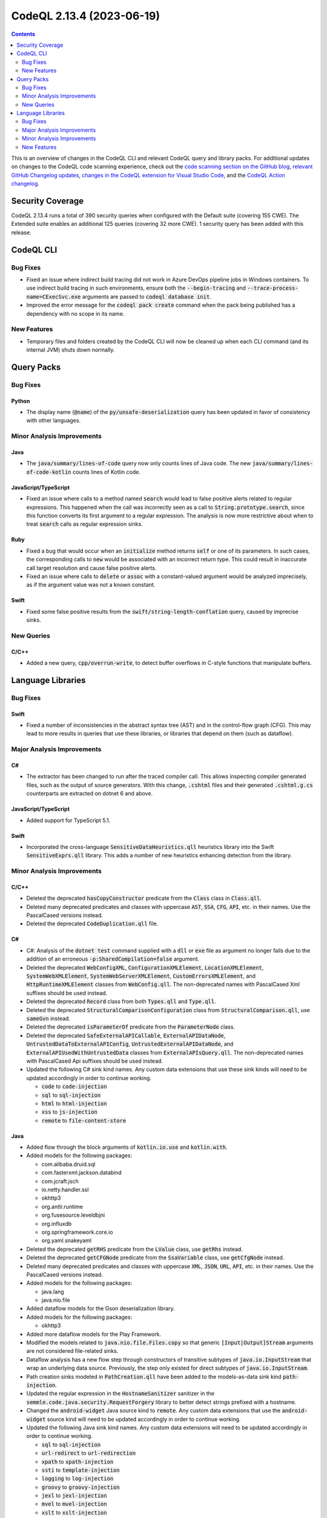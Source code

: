 .. _codeql-cli-2.13.4:

==========================
CodeQL 2.13.4 (2023-06-19)
==========================

.. contents:: Contents
   :depth: 2
   :local:
   :backlinks: none

This is an overview of changes in the CodeQL CLI and relevant CodeQL query and library packs. For additional updates on changes to the CodeQL code scanning experience, check out the `code scanning section on the GitHub blog <https://github.blog/tag/code-scanning/>`__, `relevant GitHub Changelog updates <https://github.blog/changelog/label/code-scanning/>`__, `changes in the CodeQL extension for Visual Studio Code <https://marketplace.visualstudio.com/items/GitHub.vscode-codeql/changelog>`__, and the `CodeQL Action changelog <https://github.com/github/codeql-action/blob/main/CHANGELOG.md>`__.

Security Coverage
-----------------

CodeQL 2.13.4 runs a total of 390 security queries when configured with the Default suite (covering 155 CWE). The Extended suite enables an additional 125 queries (covering 32 more CWE). 1 security query has been added with this release.

CodeQL CLI
----------

Bug Fixes
~~~~~~~~~

*   Fixed an issue where indirect build tracing did not work in Azure DevOps pipeline jobs in Windows containers. To use indirect build tracing in such environments, ensure both the :code:`--begin-tracing` and
    :code:`--trace-process-name=CExecSvc.exe` arguments are passed to
    :code:`codeql database init`.
*   Improved the error message for the :code:`codeql pack create` command when the pack being published has a dependency with no scope in its name.

New Features
~~~~~~~~~~~~

*   Temporary files and folders created by the CodeQL CLI will now be cleaned up when each CLI command (and its internal JVM) shuts down normally.

Query Packs
-----------

Bug Fixes
~~~~~~~~~

Python
""""""

*   The display name (:code:`@name`) of the :code:`py/unsafe-deserialization` query has been updated in favor of consistency with other languages.

Minor Analysis Improvements
~~~~~~~~~~~~~~~~~~~~~~~~~~~

Java
""""

*   The :code:`java/summary/lines-of-code` query now only counts lines of Java code. The new :code:`java/summary/lines-of-code-kotlin` counts lines of Kotlin code.

JavaScript/TypeScript
"""""""""""""""""""""

*   Fixed an issue where calls to a method named :code:`search` would lead to false positive alerts related to regular expressions.
    This happened when the call was incorrectly seen as a call to :code:`String.prototype.search`, since this function converts its first argument to a regular expression. The analysis is now more restrictive about when to treat :code:`search` calls as regular expression sinks.

Ruby
""""

*   Fixed a bug that would occur when an :code:`initialize` method returns :code:`self` or one of its parameters.
    In such cases, the corresponding calls to :code:`new` would be associated with an incorrect return type.
    This could result in inaccurate call target resolution and cause false positive alerts.
*   Fixed an issue where calls to :code:`delete` or :code:`assoc` with a constant-valued argument would be analyzed imprecisely,
    as if the argument value was not a known constant.

Swift
"""""

*   Fixed some false positive results from the :code:`swift/string-length-conflation` query, caused by imprecise sinks.

New Queries
~~~~~~~~~~~

C/C++
"""""

*   Added a new query, :code:`cpp/overrun-write`, to detect buffer overflows in C-style functions that manipulate buffers.

Language Libraries
------------------

Bug Fixes
~~~~~~~~~

Swift
"""""

*   Fixed a number of inconsistencies in the abstract syntax tree (AST) and in the control-flow graph (CFG). This may lead to more results in queries that use these libraries, or libraries that depend on them (such as dataflow).

Major Analysis Improvements
~~~~~~~~~~~~~~~~~~~~~~~~~~~

C#
""

*   The extractor has been changed to run after the traced compiler call. This allows inspecting compiler generated files, such as the output of source generators. With this change, :code:`.cshtml` files and their generated :code:`.cshtml.g.cs` counterparts are extracted on dotnet 6 and above.

JavaScript/TypeScript
"""""""""""""""""""""

*   Added support for TypeScript 5.1.

Swift
"""""

*   Incorporated the cross-language :code:`SensitiveDataHeuristics.qll` heuristics library into the Swift :code:`SensitiveExprs.qll` library. This adds a number of new heuristics enhancing detection from the library.

Minor Analysis Improvements
~~~~~~~~~~~~~~~~~~~~~~~~~~~

C/C++
"""""

*   Deleted the deprecated :code:`hasCopyConstructor` predicate from the :code:`Class` class in :code:`Class.qll`.
*   Deleted many deprecated predicates and classes with uppercase :code:`AST`, :code:`SSA`, :code:`CFG`, :code:`API`, etc. in their names. Use the PascalCased versions instead.
*   Deleted the deprecated :code:`CodeDuplication.qll` file.

C#
""

*   C#: Analysis of the :code:`dotnet test` command supplied with a :code:`dll` or :code:`exe` file as argument no longer fails due to the addition of an erroneous :code:`-p:SharedCompilation=false` argument.
*   Deleted the deprecated :code:`WebConfigXML`, :code:`ConfigurationXMLElement`, :code:`LocationXMLElement`, :code:`SystemWebXMLElement`, :code:`SystemWebServerXMLElement`, :code:`CustomErrorsXMLElement`, and :code:`HttpRuntimeXMLElement` classes from :code:`WebConfig.qll`. The non-deprecated names with PascalCased Xml suffixes should be used instead.
*   Deleted the deprecated :code:`Record` class from both :code:`Types.qll` and :code:`Type.qll`.
*   Deleted the deprecated :code:`StructuralComparisonConfiguration` class from :code:`StructuralComparison.qll`, use :code:`sameGvn` instead.
*   Deleted the deprecated :code:`isParameterOf` predicate from the :code:`ParameterNode` class.
*   Deleted the deprecated :code:`SafeExternalAPICallable`, :code:`ExternalAPIDataNode`, :code:`UntrustedDataToExternalAPIConfig`, :code:`UntrustedExternalAPIDataNode`, and :code:`ExternalAPIUsedWithUntrustedData` classes from :code:`ExternalAPIsQuery.qll`. The non-deprecated names with PascalCased Api suffixes should be used instead.
*   Updated the following C# sink kind names. Any custom data extensions that use these sink kinds will need to be updated accordingly in order to continue working.

    *   :code:`code` to :code:`code-injection`
    *   :code:`sql` to :code:`sql-injection`
    *   :code:`html` to :code:`html-injection`
    *   :code:`xss` to :code:`js-injection`
    *   :code:`remote` to :code:`file-content-store`

Java
""""

*   Added flow through the block arguments of :code:`kotlin.io.use` and :code:`kotlin.with`.
    
*   Added models for the following packages:

    *   com.alibaba.druid.sql
    *   com.fasterxml.jackson.databind
    *   com.jcraft.jsch
    *   io.netty.handler.ssl
    *   okhttp3
    *   org.antlr.runtime
    *   org.fusesource.leveldbjni
    *   org.influxdb
    *   org.springframework.core.io
    *   org.yaml.snakeyaml
    
*   Deleted the deprecated :code:`getRHS` predicate from the :code:`LValue` class, use :code:`getRhs` instead.
    
*   Deleted the deprecated :code:`getCFGNode` predicate from the :code:`SsaVariable` class, use :code:`getCfgNode` instead.
    
*   Deleted many deprecated predicates and classes with uppercase :code:`XML`, :code:`JSON`, :code:`URL`, :code:`API`, etc. in their names. Use the PascalCased versions instead.
    
*   Added models for the following packages:

    *   java.lang
    *   java.nio.file
    
*   Added dataflow models for the Gson deserialization library.
    
*   Added models for the following packages:

    *   okhttp3
    
*   Added more dataflow models for the Play Framework.
    
*   Modified the models related to :code:`java.nio.file.Files.copy` so that generic :code:`[Input|Output]Stream` arguments are not considered file-related sinks.
    
*   Dataflow analysis has a new flow step through constructors of transitive subtypes of :code:`java.io.InputStream` that wrap an underlying data source. Previously, the step only existed for direct subtypes of :code:`java.io.InputStream`.
    
*   Path creation sinks modeled in :code:`PathCreation.qll` have been added to the models-as-data sink kind :code:`path-injection`.
    
*   Updated the regular expression in the :code:`HostnameSanitizer` sanitizer in the :code:`semmle.code.java.security.RequestForgery` library to better detect strings prefixed with a hostname.
    
*   Changed the :code:`android-widget` Java source kind to :code:`remote`. Any custom data extensions that use the :code:`android-widget` source kind will need to be updated accordingly in order to continue working.
    
*   Updated the following Java sink kind names. Any custom data extensions will need to be updated accordingly in order to continue working.

    *   :code:`sql` to :code:`sql-injection`
    *   :code:`url-redirect` to :code:`url-redirection`
    *   :code:`xpath` to :code:`xpath-injection`
    *   :code:`ssti` to :code:`template-injection`
    *   :code:`logging` to :code:`log-injection`
    *   :code:`groovy` to :code:`groovy-injection`
    *   :code:`jexl` to :code:`jexl-injection`
    *   :code:`mvel` to :code:`mvel-injection`
    *   :code:`xslt` to :code:`xslt-injection`
    *   :code:`ldap` to :code:`ldap-injection`
    *   :code:`pending-intent-sent` to :code:`pending-intents`
    *   :code:`intent-start` to :code:`intent-redirection`
    *   :code:`set-hostname-verifier` to :code:`hostname-verification`
    *   :code:`header-splitting` to :code:`response-splitting`
    *   :code:`xss` to :code:`html-injection` and :code:`js-injection`
    *   :code:`write-file` to :code:`file-system-store`
    *   :code:`create-file` and :code:`read-file` to :code:`path-injection`
    *   :code:`open-url` and :code:`jdbc-url` to :code:`request-forgery`

JavaScript/TypeScript
"""""""""""""""""""""

*   Deleted many deprecated predicates and classes with uppercase :code:`XML`, :code:`JSON`, :code:`URL`, :code:`API`, etc. in their names. Use the PascalCased versions instead.
*   Deleted the deprecated :code:`localTaintStep` predicate from :code:`DataFlow.qll`.
*   Deleted the deprecated :code:`stringStep`, and :code:`localTaintStep` predicates from :code:`TaintTracking.qll`.
*   Deleted many modules that started with a lowercase letter. Use the versions that start with an uppercase letter instead.
*   Deleted the deprecated :code:`HtmlInjectionConfiguration` and :code:`JQueryHtmlOrSelectorInjectionConfiguration` classes from :code:`DomBasedXssQuery.qll`, use :code:`Configuration` instead.
*   Deleted the deprecated :code:`DefiningIdentifier` class and the :code:`Definitions.qll` file it was in. Use :code:`SsaDefinition` instead.
*   Deleted the deprecated :code:`definitionReaches`, :code:`localDefinitionReaches`, :code:`getAPseudoDefinitionInput`, :code:`nextDefAfter`, and :code:`localDefinitionOverwrites` predicates from :code:`DefUse.qll`.
*   Updated the following JavaScript sink kind names. Any custom data extensions that use these sink kinds will need to be updated accordingly in order to continue working.

    *   :code:`command-line-injection` to :code:`command-injection`
    *   :code:`credentials[kind]` to :code:`credentials-kind`
    
*   Added a support of sub modules in :code:`node_modules`.

Ruby
""""

*   Deleted many deprecated predicates and classes with uppercase :code:`URL`, :code:`XSS`, etc. in their names. Use the PascalCased versions instead.
*   Deleted the deprecated :code:`getValueText` predicate from the :code:`Expr`, :code:`StringComponent`, and :code:`ExprCfgNode` classes. Use :code:`getConstantValue` instead.
*   Deleted the deprecated :code:`VariableReferencePattern` class, use :code:`ReferencePattern` instead.
*   Deleted all deprecated aliases in :code:`StandardLibrary.qll`, use :code:`codeql.ruby.frameworks.Core` and :code:`codeql.ruby.frameworks.Stdlib` instead.
*   Support for the :code:`sequel` gem has been added. Method calls that execute queries against a database that may be vulnerable to injection attacks will now be recognized.
*   Support for the :code:`mysql2` gem has been added. Method calls that execute queries against an MySQL database that may be vulnerable to injection attacks will now be recognized.
*   Support for the :code:`pg` gem has been added. Method calls that execute queries against a PostgreSQL database that may be vulnerable to injection attacks will now be recognized.

Swift
"""""

*   Some models for the :code:`Data` class have been generalized to :code:`DataProtocol` so that they apply more widely.

New Features
~~~~~~~~~~~~

Java
""""

*   Kotlin versions up to 1.9.0 are now supported.
